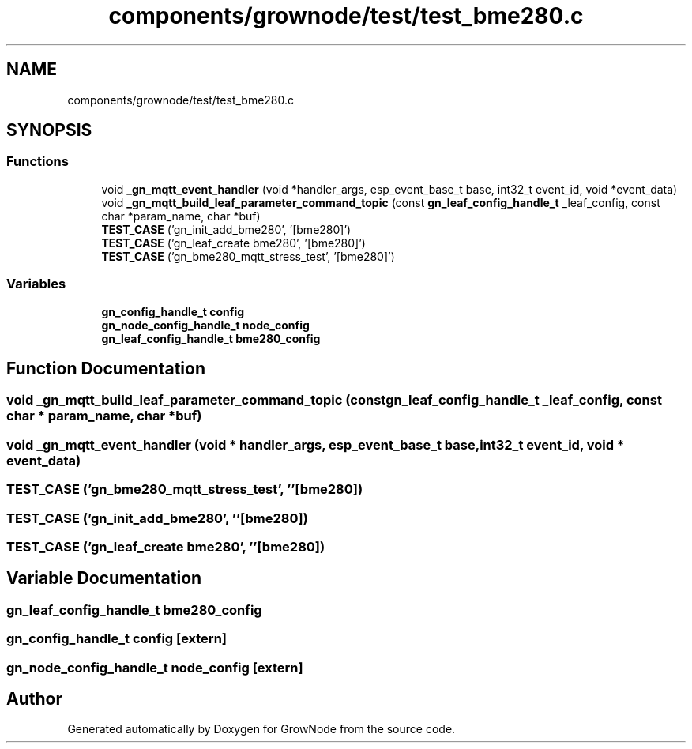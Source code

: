 .TH "components/grownode/test/test_bme280.c" 3 "Wed Dec 8 2021" "GrowNode" \" -*- nroff -*-
.ad l
.nh
.SH NAME
components/grownode/test/test_bme280.c
.SH SYNOPSIS
.br
.PP
.SS "Functions"

.in +1c
.ti -1c
.RI "void \fB_gn_mqtt_event_handler\fP (void *handler_args, esp_event_base_t base, int32_t event_id, void *event_data)"
.br
.ti -1c
.RI "void \fB_gn_mqtt_build_leaf_parameter_command_topic\fP (const \fBgn_leaf_config_handle_t\fP _leaf_config, const char *param_name, char *buf)"
.br
.ti -1c
.RI "\fBTEST_CASE\fP ('gn_init_add_bme280', '[bme280]')"
.br
.ti -1c
.RI "\fBTEST_CASE\fP ('gn_leaf_create bme280', '[bme280]')"
.br
.ti -1c
.RI "\fBTEST_CASE\fP ('gn_bme280_mqtt_stress_test', '[bme280]')"
.br
.in -1c
.SS "Variables"

.in +1c
.ti -1c
.RI "\fBgn_config_handle_t\fP \fBconfig\fP"
.br
.ti -1c
.RI "\fBgn_node_config_handle_t\fP \fBnode_config\fP"
.br
.ti -1c
.RI "\fBgn_leaf_config_handle_t\fP \fBbme280_config\fP"
.br
.in -1c
.SH "Function Documentation"
.PP 
.SS "void _gn_mqtt_build_leaf_parameter_command_topic (const \fBgn_leaf_config_handle_t\fP _leaf_config, const char * param_name, char * buf)"

.SS "void _gn_mqtt_event_handler (void * handler_args, esp_event_base_t base, int32_t event_id, void * event_data)"

.SS "TEST_CASE ('gn_bme280_mqtt_stress_test', ''[bme280])"

.SS "TEST_CASE ('gn_init_add_bme280', ''[bme280])"

.SS "TEST_CASE ('gn_leaf_create bme280', ''[bme280])"

.SH "Variable Documentation"
.PP 
.SS "\fBgn_leaf_config_handle_t\fP bme280_config"

.SS "\fBgn_config_handle_t\fP config\fC [extern]\fP"

.SS "\fBgn_node_config_handle_t\fP node_config\fC [extern]\fP"

.SH "Author"
.PP 
Generated automatically by Doxygen for GrowNode from the source code\&.
